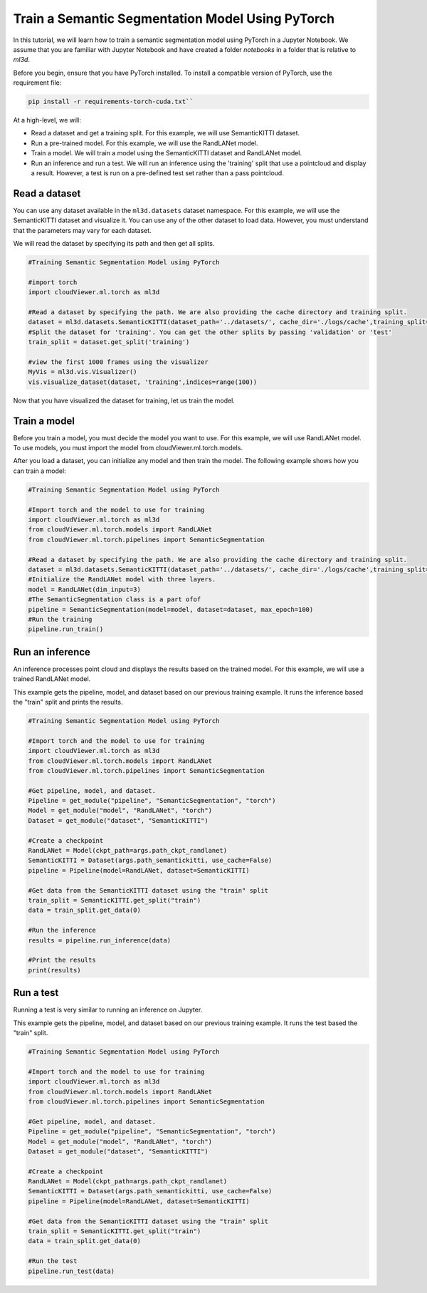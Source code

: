 .. _train_ss_model_using_pytorch:

Train a Semantic Segmentation Model Using PyTorch
-------------------------------------------------
In this tutorial, we will learn how to train a semantic segmentation model using PyTorch in a Jupyter Notebook. We assume that you are familiar with Jupyter Notebook and have created a folder `notebooks` in a folder that is relative to `ml3d`.

Before you begin, ensure that you have PyTorch installed. To install a compatible version of PyTorch, use the requirement file:

.. code-block:: bash

    pip install -r requirements-torch-cuda.txt``

At a high-level, we will:

- Read a dataset and get a training split. For this example, we will use SemanticKITTI dataset.
- Run a pre-trained model. For this example, we will use the RandLANet model.
- Train a model. We will train a model using the SemanticKITTI dataset and RandLANet model.
- Run an inference and run a test. We will run an inference using the 'training' split that use a pointcloud and display a result. However, a test is run on a pre-defined test set rather than a pass pointcloud.


Read a dataset
``````````````````````````````````````
You can use any dataset available in the ``ml3d.datasets`` dataset namespace. For this example, we will use the SemanticKITTI dataset and visualize it. You can use any of the other dataset to load data. However, you must understand that the parameters may vary for each dataset.

We will read the dataset by specifying its path and then get all splits.

.. code-block:: bash

    #Training Semantic Segmentation Model using PyTorch

    #import torch
    import cloudViewer.ml.torch as ml3d
    
    #Read a dataset by specifying the path. We are also providing the cache directory and training split.
    dataset = ml3d.datasets.SemanticKITTI(dataset_path='../datasets/', cache_dir='./logs/cache',training_split=['00', '01', '02', '03', '04', '05', '06', '07', '09', '10'])
    #Split the dataset for 'training'. You can get the other splits by passing 'validation' or 'test'
    train_split = dataset.get_split('training')
    
    #view the first 1000 frames using the visualizer
    MyVis = ml3d.vis.Visualizer()
    vis.visualize_dataset(dataset, 'training',indices=range(100))
Now that you have visualized the dataset for training, let us train the model.

Train a model
```````````````````````````````````````
Before you train a model, you must decide the model you want to use. For this example, we will use RandLANet model. To use models, you must import the model from cloudViewer.ml.torch.models.

After you load a dataset, you can initialize any model and then train the model. The following example shows how you can train a model:

.. code-block:: bash

    #Training Semantic Segmentation Model using PyTorch

    #Import torch and the model to use for training
    import cloudViewer.ml.torch as ml3d
    from cloudViewer.ml.torch.models import RandLANet
    from cloudViewer.ml.torch.pipelines import SemanticSegmentation
    
    #Read a dataset by specifying the path. We are also providing the cache directory and training split.
    dataset = ml3d.datasets.SemanticKITTI(dataset_path='../datasets/', cache_dir='./logs/cache',training_split=['00', '01', '02', '03', '04', '05', '06', '07', '09', '10'])
    #Initialize the RandLANet model with three layers.
    model = RandLANet(dim_input=3)
    #The SemanticSegmentation class is a part ofof 
    pipeline = SemanticSegmentation(model=model, dataset=dataset, max_epoch=100)
    #Run the training
    pipeline.run_train()


Run an inference
```````````````````````````````````````
An inference processes point cloud and displays the results based on the trained model. For this example, we will use a trained RandLANet model. 

This example gets the pipeline, model, and dataset based on our previous training example. It runs the inference based the "train" split and prints the results.

.. code-block:: bash

    #Training Semantic Segmentation Model using PyTorch

    #Import torch and the model to use for training
    import cloudViewer.ml.torch as ml3d
    from cloudViewer.ml.torch.models import RandLANet
    from cloudViewer.ml.torch.pipelines import SemanticSegmentation
    
    #Get pipeline, model, and dataset.
    Pipeline = get_module("pipeline", "SemanticSegmentation", "torch")
    Model = get_module("model", "RandLANet", "torch")
    Dataset = get_module("dataset", "SemanticKITTI")
    
    #Create a checkpoint
    RandLANet = Model(ckpt_path=args.path_ckpt_randlanet)
    SemanticKITTI = Dataset(args.path_semantickitti, use_cache=False)
    pipeline = Pipeline(model=RandLANet, dataset=SemanticKITTI)

    #Get data from the SemanticKITTI dataset using the "train" split
    train_split = SemanticKITTI.get_split("train")
    data = train_split.get_data(0)
    
    #Run the inference
    results = pipeline.run_inference(data)

    #Print the results
    print(results)

Run a test
```````````````````````````````````````
Running a test is very similar to running an inference on Jupyter.

This example gets the pipeline, model, and dataset based on our previous training example. It runs the test based the "train" split.

.. code-block:: bash

    #Training Semantic Segmentation Model using PyTorch

    #Import torch and the model to use for training
    import cloudViewer.ml.torch as ml3d
    from cloudViewer.ml.torch.models import RandLANet
    from cloudViewer.ml.torch.pipelines import SemanticSegmentation
    
    #Get pipeline, model, and dataset.
    Pipeline = get_module("pipeline", "SemanticSegmentation", "torch")
    Model = get_module("model", "RandLANet", "torch")
    Dataset = get_module("dataset", "SemanticKITTI")
    
    #Create a checkpoint
    RandLANet = Model(ckpt_path=args.path_ckpt_randlanet)
    SemanticKITTI = Dataset(args.path_semantickitti, use_cache=False)
    pipeline = Pipeline(model=RandLANet, dataset=SemanticKITTI)

    #Get data from the SemanticKITTI dataset using the "train" split
    train_split = SemanticKITTI.get_split("train")
    data = train_split.get_data(0)
    
    #Run the test
    pipeline.run_test(data)